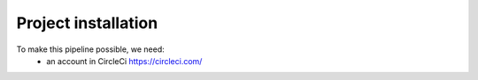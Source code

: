 ====================
Project installation
====================

To make this pipeline possible, we need:
 - an account in CircleCi  https://circleci.com/